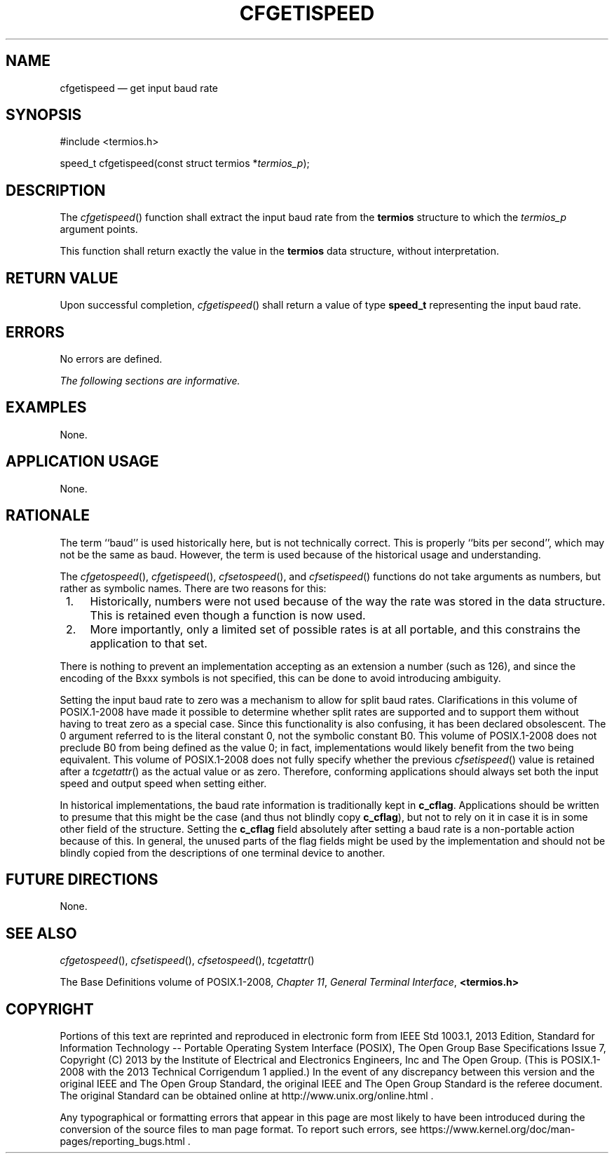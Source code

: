 '\" et
.TH CFGETISPEED "3" 2013 "IEEE/The Open Group" "POSIX Programmer's Manual"

.SH NAME
cfgetispeed
\(em get input baud rate
.SH SYNOPSIS
.LP
.nf
#include <termios.h>
.P
speed_t cfgetispeed(const struct termios *\fItermios_p\fP);
.fi
.SH DESCRIPTION
The
\fIcfgetispeed\fR()
function shall extract the input baud rate from the
.BR termios
structure to which the
.IR termios_p
argument points.
.P
This function shall return exactly the value in the
.BR termios
data structure, without interpretation.
.SH "RETURN VALUE"
Upon successful completion,
\fIcfgetispeed\fR()
shall return a value of type
.BR speed_t
representing the input baud rate.
.SH ERRORS
No errors are defined.
.LP
.IR "The following sections are informative."
.SH EXAMPLES
None.
.SH "APPLICATION USAGE"
None.
.SH RATIONALE
The term ``baud'' is used historically here, but is not technically
correct. This is properly ``bits per second'', which may not be the
same as baud. However, the term is used because of the historical
usage and understanding.
.P
The
\fIcfgetospeed\fR(),
\fIcfgetispeed\fR(),
\fIcfsetospeed\fR(),
and
\fIcfsetispeed\fR()
functions do not take arguments as numbers, but rather as symbolic
names. There are two reasons for this:
.IP " 1." 4
Historically, numbers were not used because of the way the rate was
stored in the data structure. This is retained even though a
function is now used.
.IP " 2." 4
More importantly, only a limited set of possible rates is at all
portable, and this constrains the application to that set.
.P
There is nothing to prevent an implementation accepting as an extension
a number (such as 126), and since the encoding of the Bxxx symbols is
not specified, this can be done to avoid introducing ambiguity.
.P
Setting the input baud rate to zero was a mechanism to allow for split
baud rates. Clarifications in this volume of POSIX.1\(hy2008 have made it possible to determine
whether split rates are supported and to support them without having to
treat zero as a special case. Since this functionality is also
confusing, it has been declared obsolescent.
The 0 argument referred to is the literal constant 0, not the symbolic
constant B0. This volume of POSIX.1\(hy2008 does not preclude B0 from being defined as the value
0; in fact, implementations would likely benefit from the two being
equivalent. This volume of POSIX.1\(hy2008 does not fully specify whether the previous
\fIcfsetispeed\fR()
value is retained after a
\fItcgetattr\fR()
as the actual value or as zero. Therefore, conforming applications should
always set both the input speed and output speed when setting either.
.P
In historical implementations, the baud rate information is
traditionally kept in
.BR c_cflag .
Applications should be written to presume that this might be the case
(and thus not blindly copy
.BR c_cflag ),
but not to rely on it in case it is in some other field of the
structure. Setting the
.BR c_cflag
field absolutely after setting a baud rate is a non-portable action
because of this. In general, the unused parts of the flag fields might
be used by the implementation and should not be blindly copied from the
descriptions of one terminal device to another.
.SH "FUTURE DIRECTIONS"
None.
.SH "SEE ALSO"
.IR "\fIcfgetospeed\fR\^(\|)",
.IR "\fIcfsetispeed\fR\^(\|)",
.IR "\fIcfsetospeed\fR\^(\|)",
.IR "\fItcgetattr\fR\^(\|)"
.P
The Base Definitions volume of POSIX.1\(hy2008,
.IR "Chapter 11" ", " "General Terminal Interface",
.IR "\fB<termios.h>\fP"
.SH COPYRIGHT
Portions of this text are reprinted and reproduced in electronic form
from IEEE Std 1003.1, 2013 Edition, Standard for Information Technology
-- Portable Operating System Interface (POSIX), The Open Group Base
Specifications Issue 7, Copyright (C) 2013 by the Institute of
Electrical and Electronics Engineers, Inc and The Open Group.
(This is POSIX.1-2008 with the 2013 Technical Corrigendum 1 applied.) In the
event of any discrepancy between this version and the original IEEE and
The Open Group Standard, the original IEEE and The Open Group Standard
is the referee document. The original Standard can be obtained online at
http://www.unix.org/online.html .

Any typographical or formatting errors that appear
in this page are most likely
to have been introduced during the conversion of the source files to
man page format. To report such errors, see
https://www.kernel.org/doc/man-pages/reporting_bugs.html .
